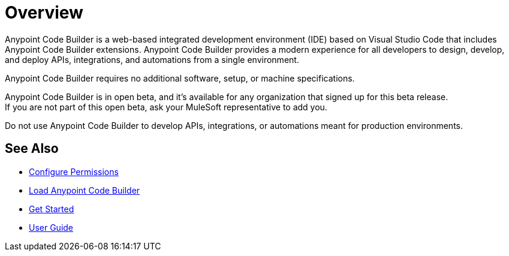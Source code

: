 = Overview

Anypoint Code Builder is a web-based integrated development environment (IDE) based on Visual Studio Code that includes Anypoint Code Builder extensions. Anypoint Code Builder provides a modern experience for all developers to design, develop, and deploy APIs, integrations, and automations from a single environment.

Anypoint Code Builder requires no additional software, setup, or machine specifications.

Anypoint Code Builder is in open beta, and it's available for any organization that signed up for this beta release. +
If you are not part of this open beta, ask your MuleSoft representative to add you.

Do not use Anypoint Code Builder to develop APIs, integrations, or automations meant for production environments.

== See Also

* xref:configure-permissions.adoc[Configure Permissions]
* xref:load-acb-web-ide.adoc[Load Anypoint Code Builder]
* xref:get-started.adoc[Get Started]
* xref:user-guide.adoc[User Guide]
